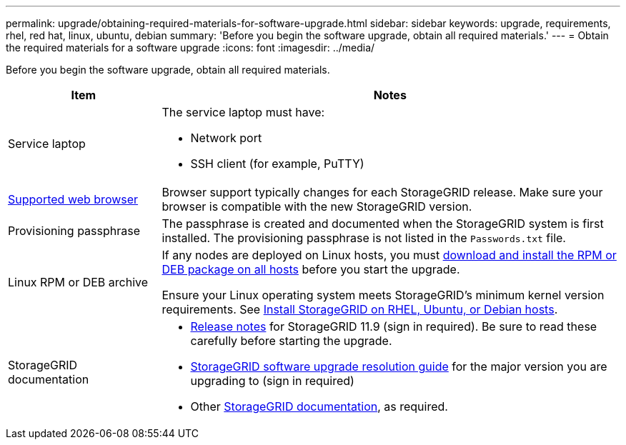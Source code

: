---
permalink: upgrade/obtaining-required-materials-for-software-upgrade.html
sidebar: sidebar
keywords: upgrade, requirements, rhel, red hat, linux, ubuntu, debian
summary: 'Before you begin the software upgrade, obtain all required materials.'
---
= Obtain the required materials for a software upgrade
:icons: font
:imagesdir: ../media/

[.lead]
Before you begin the software upgrade, obtain all required materials.

[cols="1a,3a" options="header"]
|===
| Item| Notes

|Service laptop
|The service laptop must have:

* Network port
* SSH client (for example, PuTTY)

| link:../admin/web-browser-requirements.html[Supported web browser]
|Browser support typically changes for each StorageGRID release. Make sure your browser is compatible with the new StorageGRID version.

|Provisioning passphrase
|The passphrase is created and documented when the StorageGRID system is first installed. The provisioning passphrase is not listed in the `Passwords.txt` file.

|Linux RPM or DEB archive
|If any nodes are deployed on Linux hosts, you must link:linux-installing-rpm-or-deb-package-on-all-hosts.html[download and install the RPM or DEB package on all hosts] before you start the upgrade.

Ensure your Linux operating system meets StorageGRID's minimum kernel version requirements. See link:../swnodes/installing-linux.html[Install StorageGRID on RHEL, Ubuntu, or Debian hosts].
    
|StorageGRID documentation
|* link:../release-notes/index.html[Release notes] for StorageGRID 11.9 (sign in required). Be sure to read these carefully before starting the upgrade. 
* https://kb.netapp.com/hybrid/StorageGRID/Maintenance/StorageGRID_11.9_software_upgrade_resolution_guide[StorageGRID software upgrade resolution guide^] for the major version you are upgrading to (sign in required)

* Other https://docs.netapp.com/us-en/storagegrid-family/index.html[StorageGRID documentation^], as required.
|===